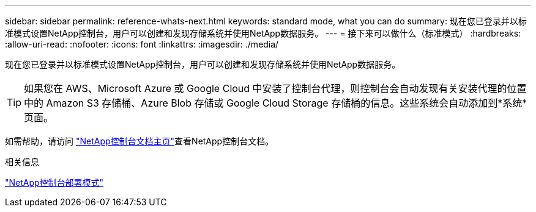 ---
sidebar: sidebar 
permalink: reference-whats-next.html 
keywords: standard mode, what you can do 
summary: 现在您已登录并以标准模式设置NetApp控制台，用户可以创建和发现存储系统并使用NetApp数据服务。 
---
= 接下来可以做什么（标准模式）
:hardbreaks:
:allow-uri-read: 
:nofooter: 
:icons: font
:linkattrs: 
:imagesdir: ./media/


[role="lead"]
现在您已登录并以标准模式设置NetApp控制台，用户可以创建和发现存储系统并使用NetApp数据服务。


TIP: 如果您在 AWS、Microsoft Azure 或 Google Cloud 中安装了控制台代理，则控制台会自动发现有关安装代理的位置中的 Amazon S3 存储桶、Azure Blob 存储或 Google Cloud Storage 存储桶的信息。这些系统会自动添加到*系统*页面。

如需帮助，请访问 https://docs.netapp.com/us-en/console-family/["NetApp控制台文档主页"^]查看NetApp控制台文档。

.相关信息
link:concept-modes.html["NetApp控制台部署模式"]
